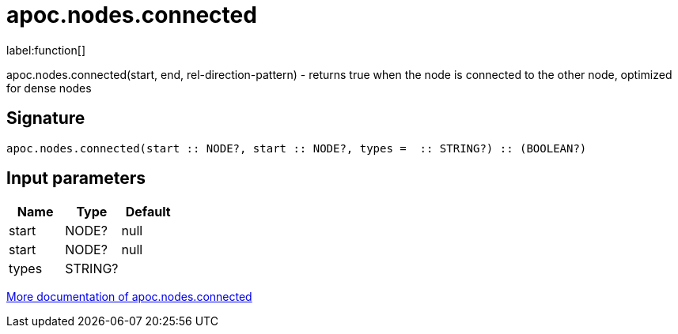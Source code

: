 ////
This file is generated by DocsTest, so don't change it!
////

= apoc.nodes.connected
:description: This section contains reference documentation for the apoc.nodes.connected function.

label:function[]

[.emphasis]
apoc.nodes.connected(start, end, rel-direction-pattern) - returns true when the node is connected to the other node, optimized for dense nodes

== Signature

[source]
----
apoc.nodes.connected(start :: NODE?, start :: NODE?, types =  :: STRING?) :: (BOOLEAN?)
----

== Input parameters
[.procedures, opts=header]
|===
| Name | Type | Default 
|start|NODE?|null
|start|NODE?|null
|types|STRING?|
|===

xref::graph-querying/node-querying.adoc[More documentation of apoc.nodes.connected,role=more information]

